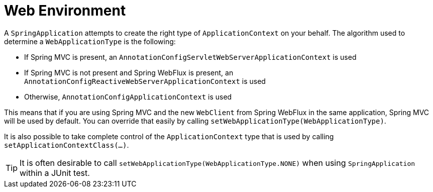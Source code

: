 [[features.spring-application.web-environment]]
= Web Environment
:page-section-summary-toc: 1

A `SpringApplication` attempts to create the right type of `ApplicationContext` on your behalf.
The algorithm used to determine a `WebApplicationType` is the following:

* If Spring MVC is present, an `AnnotationConfigServletWebServerApplicationContext` is used
* If Spring MVC is not present and Spring WebFlux is present, an `AnnotationConfigReactiveWebServerApplicationContext` is used
* Otherwise, `AnnotationConfigApplicationContext` is used

This means that if you are using Spring MVC and the new `WebClient` from Spring WebFlux in the same application, Spring MVC will be used by default.
You can override that easily by calling `setWebApplicationType(WebApplicationType)`.

It is also possible to take complete control of the `ApplicationContext` type that is used by calling `setApplicationContextClass(...)`.

TIP: It is often desirable to call `setWebApplicationType(WebApplicationType.NONE)` when using `SpringApplication` within a JUnit test.



